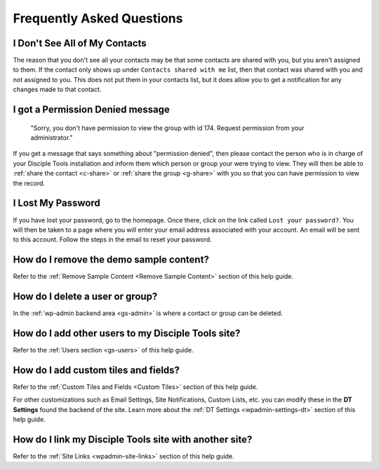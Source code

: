 .. _faqs:

Frequently Asked Questions
==========================


I Don't See All of My Contacts
------------------------------
The reason that you don't see all your contacts may be that some contacts are shared with you, but you aren't assigned to them. If the contact only shows up under ``Contacts shared with me`` list, then that contact was shared with you and not assigned to you. This does not put them in your contacts list, but it does allow you to get a notification for any changes made to that contact.


I got a Permission Denied message
---------------------------------

    "Sorry, you don't have permission to view the group with id 174. Request permission from your administrator."

If you get a message that says something about "permission denied", then please contact the person who is in charge of your Disciple Tools installation and inform them which person or group your were trying to view. They will then be able to :ref:`share the contact <c-share>` or :ref:`share the group <g-share>` with you so that you can have permission to view the record.


I Lost My Password
------------------
If you have lost your password, go to the homepage. Once there, click on the link called ``Lost your password?``. You will then be taken to a page where you will enter your email address associated with your account.  An email will be sent to this account. Follow the steps in the email to reset your password.


How do I remove the demo sample content?
----------------------------------------
Refer to the :ref:`Remove Sample Content <Remove Sample Content>` section of this help guide.


How do I delete a user or group?
--------------------------------
In the :ref:`wp-admin backend area <gs-admin>` is where a contact or group can be deleted.


How do I add other users to my Disciple Tools site?
---------------------------------------------------
Refer to the :ref:`Users section <gs-users>` of this help guide.


How do I add custom tiles and fields?
-------------------------------------
Refer to the :ref:`Custom Tiles and Fields <Custom Tiles>` section of this help guide.

For other customizations such as Email Settings, Site Notifications, Custom Lists, etc. you can modify these in the **DT Settings** found the backend of the site. Learn more about the :ref:`DT Settings <wpadmin-settings-dt>` section of this help guide.


How do I link my Disciple Tools site with another site?
-------------------------------------------------------
Refer to the :ref:`Site Links <wpadmin-site-links>` section of this help guide.
